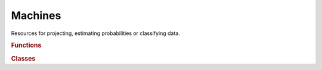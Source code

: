 .. vim: set fileencoding=utf-8 :
.. Andre Anjos <andre.anjos@idiap.ch>
.. Sun Apr 3 19:18:37 2011 +0200
.. 
.. Copyright (C) 2011-2013 Idiap Research Institute, Martigny, Switzerland
.. 
.. This program is free software: you can redistribute it and/or modify
.. it under the terms of the GNU General Public License as published by
.. the Free Software Foundation, version 3 of the License.
.. 
.. This program is distributed in the hope that it will be useful,
.. but WITHOUT ANY WARRANTY; without even the implied warranty of
.. MERCHANTABILITY or FITNESS FOR A PARTICULAR PURPOSE.  See the
.. GNU General Public License for more details.
.. 
.. You should have received a copy of the GNU General Public License
.. along with this program.  If not, see <http://www.gnu.org/licenses/>.

.. Index file for the Python bob::machine bindings

==========
 Machines
==========

Resources for projecting, estimating probabilities or classifying data.

.. module:: bob.machine
   
.. rubric:: Functions

.. autosummary::
   :toctree: generated/

   linear_scoring
   tnorm
   znorm
   ztnorm
   ztnorm_same_value

.. rubric:: Classes

.. autosummary::
   :toctree: generated/

   Activation
   BICMachine
   GMMLLRMachine
   GMMMachine
   GMMStats
   GaborGraphMachine
   GaborJetSimilarity
   Gaussian
   HyperbolicTangentActivation
   ISVBase
   ISVMachine
   IVectorMachine
   IdentityActivation
   JFABase
   JFAMachine
   KMeansMachine
   LinearActivation
   LinearMachine
   LogisticActivation
   MLP
   MachineDoubleBase
   MachineGMMStatsA1DBase
   MachineGMMStatsScalarBase
   MultipliedHyperbolicTangentActivation
   PLDABase
   PLDAMachine
   SVMFile
   SupportVector
   WienerMachine
   gabor_jet_similarity_type
   svm_kernel_type
   svm_type

